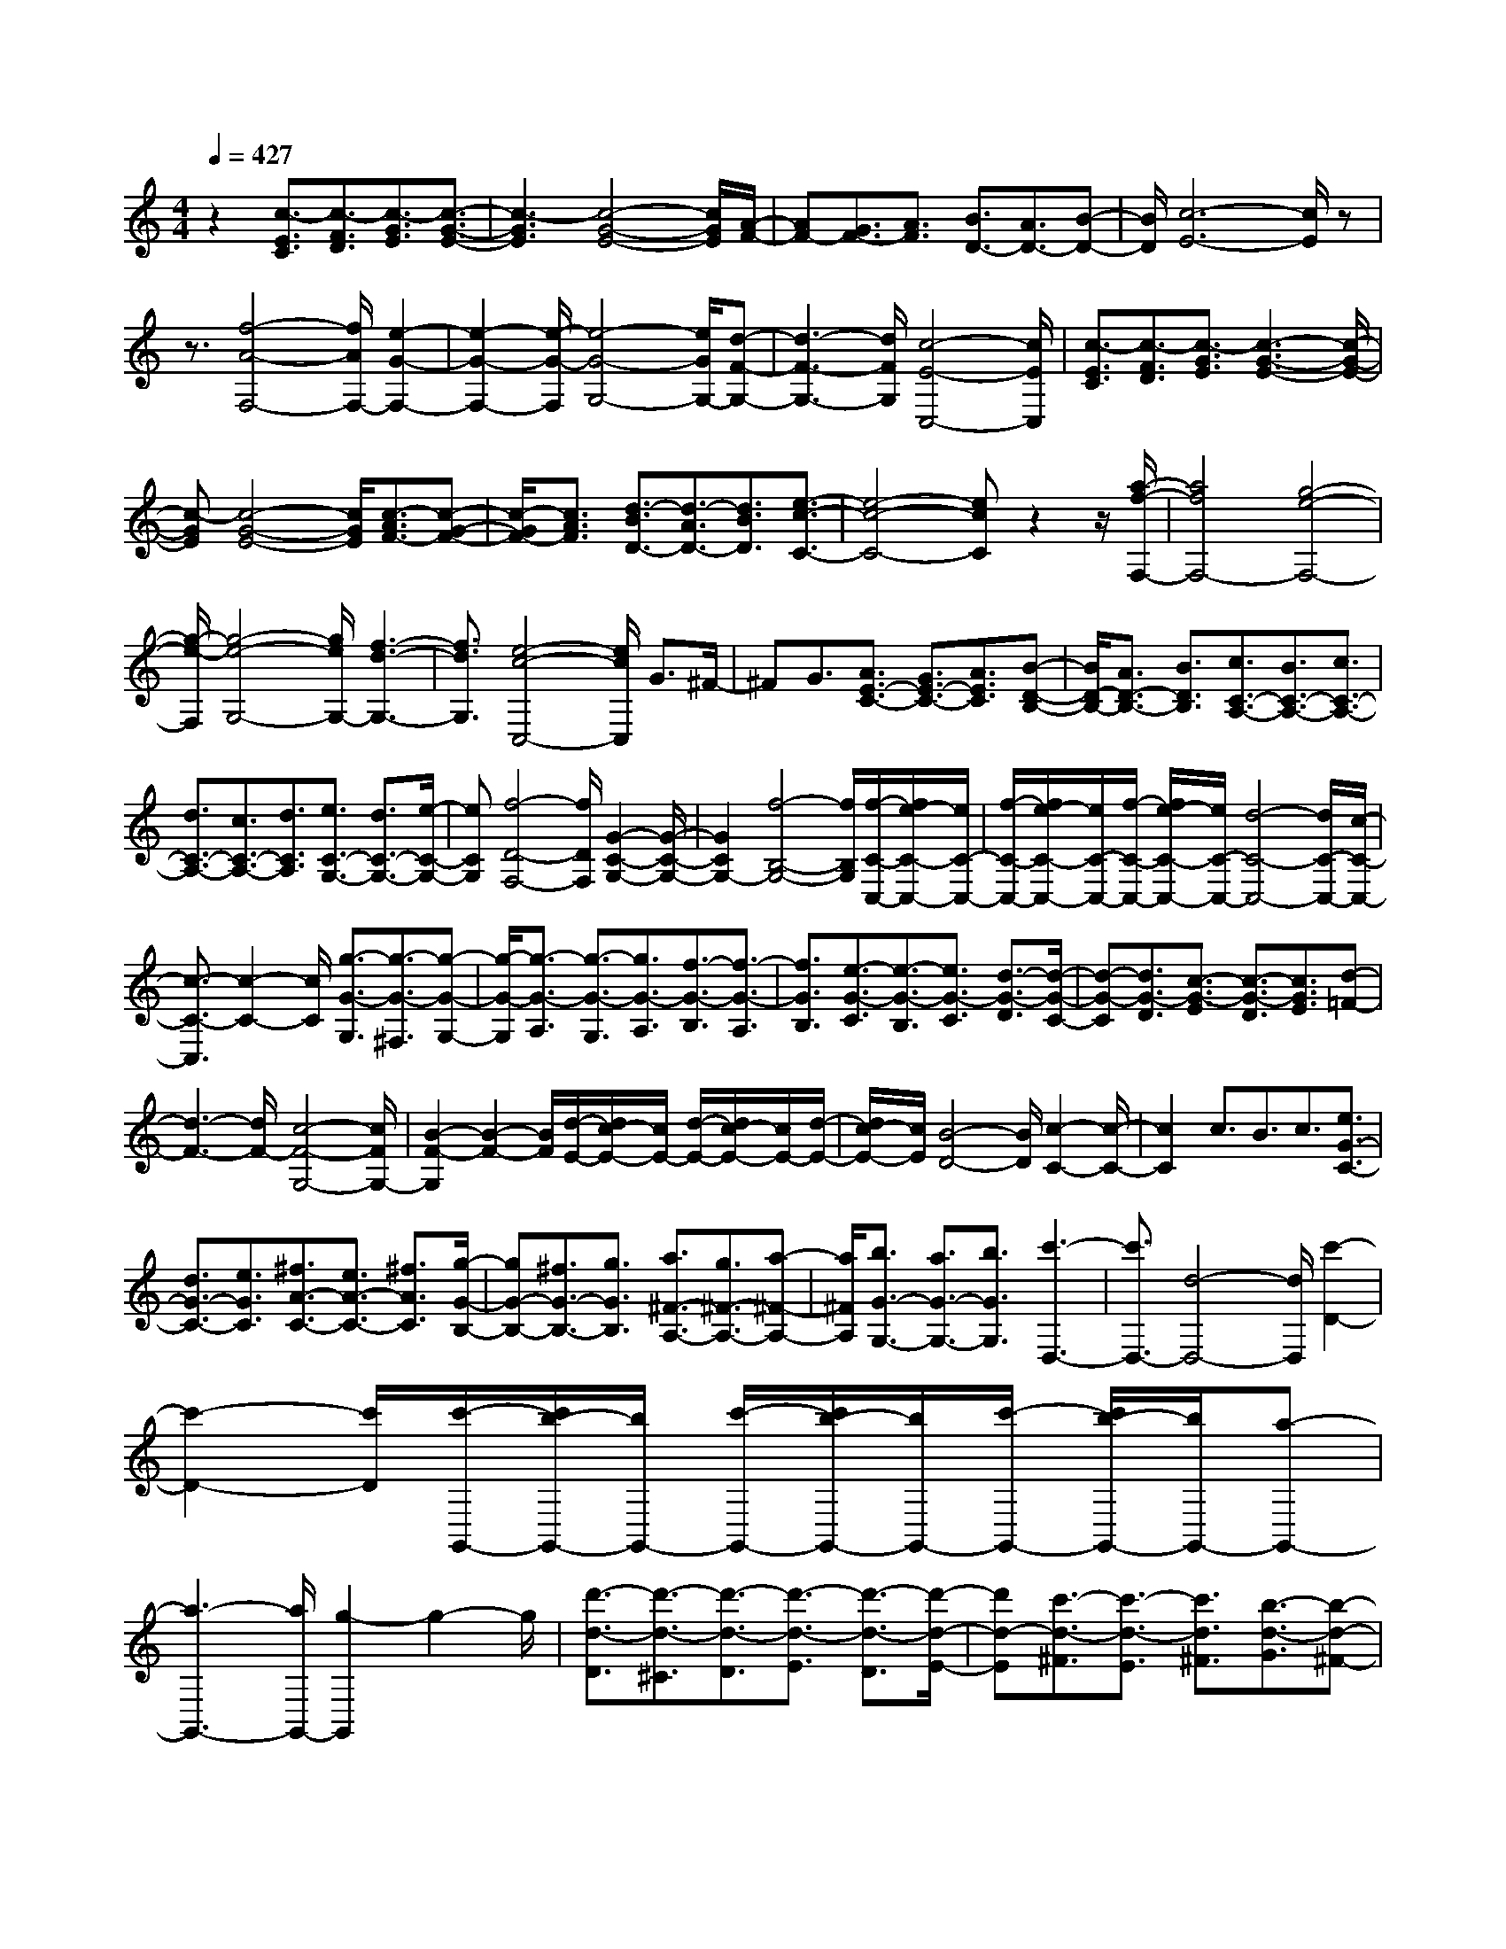 % input file /home/ubuntu/MusicGeneratorQuin/training_data/scarlatti/K423.MID
X: 1
T: 
M: 4/4
L: 1/8
Q:1/4=427
K:C % 0 sharps
%(C) John Sankey 1998
%%MIDI program 6
%%MIDI program 6
%%MIDI program 6
%%MIDI program 6
%%MIDI program 6
%%MIDI program 6
%%MIDI program 6
%%MIDI program 6
%%MIDI program 6
%%MIDI program 6
%%MIDI program 6
%%MIDI program 6
z2 [c3/2-E3/2C3/2][c3/2-F3/2D3/2][c3/2-G3/2E3/2][c3/2-G3/2-E3/2-]|[c3-G3E3][c4-G4-E4-][c/2G/2E/2][A/2-F/2-]|[AF-][G3/2F3/2-][A3/2F3/2] [B3/2D3/2-][A3/2D3/2-][B-D-]|[B/2D/2][c6-E6-][c/2E/2]z|
z3/2[f4-A4-F,4-][f/2A/2F,/2-] [e2-G2-F,2-]|[e2-G2-F,2-] [e/2-G/2-F,/2][e4-G4-G,4-][e/2G/2G,/2-][d-F-G,-]|[d3-F3-G,3-][d/2F/2G,/2][c4-E4-C,4-][c/2E/2C,/2]|[c3/2-E3/2C3/2][c3/2-F3/2D3/2][c3/2-G3/2E3/2][c3-G3-E3-][c/2-G/2-E/2-]|
[c-GE][c4-G4-E4-][c/2G/2E/2][c3/2-A3/2F3/2-][c-G-F-]|[c/2-G/2F/2-][c3/2A3/2F3/2] [d3/2-B3/2D3/2-][d3/2-A3/2D3/2-][d3/2B3/2D3/2][e3/2-c3/2-C3/2-]|[e4-c4-C4-] [ecC]z2z/2[a/2-f/2-F,/2-]|[a4f4F,4-] [g4-e4-F,4-]|
[g/2-e/2-F,/2][g4-e4-G,4-][g/2e/2G,/2-][f3-d3-G,3-]|[f3/2d3/2G,3/2][e4-c4-C,4-][e/2c/2C,/2] G3/2^F/2-|^FG3/2[A3/2E3/2-C3/2-] [G3/2E3/2-C3/2-][A3/2E3/2C3/2][B-D-B,-]|[B/2D/2-B,/2-][A3/2D3/2-B,3/2-] [B3/2D3/2B,3/2][c3/2C3/2-A,3/2-][B3/2C3/2-A,3/2-][c3/2C3/2-A,3/2-]|
[d3/2C3/2-A,3/2-][c3/2C3/2-A,3/2-][d3/2C3/2A,3/2][e3/2C3/2-G,3/2-] [d3/2C3/2-G,3/2-][e/2-C/2-G,/2-]|[eCG,][f4-D4-F,4-][f/2D/2F,/2][G2-C2-G,2-][G/2-C/2-G,/2-]|[G2C2G,2-] [f4-B,4-G,4-] [f/2B,/2G,/2][f/2-C/2-C,/2-][f/2e/2-C/2-C,/2-][e/2C/2-C,/2-]|[f/2-C/2-C,/2-][f/2e/2-C/2-C,/2-][e/2C/2-C,/2-][f/2-C/2-C,/2-] [f/2e/2-C/2-C,/2-][e/2C/2-C,/2-][d4-C4-C,4-][d/2C/2-C,/2-][c/2-C/2-C,/2-]|
[c3/2-C3/2-C,3/2][c2-C2-][c/2C/2] [g3/2-G3/2-G,3/2][g3/2-G3/2-^F,3/2][g-G-G,-]|[g/2-G/2-G,/2][g3/2-G3/2-A,3/2] [g3/2-G3/2-G,3/2][g3/2G3/2-A,3/2][f3/2-G3/2-B,3/2][f3/2-G3/2-A,3/2]|[f3/2G3/2B,3/2][e3/2-G3/2-C3/2][e3/2-G3/2-B,3/2][e3/2G3/2-C3/2] [d3/2-G3/2-D3/2][d/2-G/2-C/2-]|[d-G-C][d3/2G3/2-D3/2][c3/2-G3/2-E3/2] [c3/2-G3/2-D3/2][c3/2G3/2E3/2][d-=F-]|
[d3-F3-][d/2F/2-][c4-F4-G,4-][c/2F/2G,/2-]|[B2-F2-G,2] [B2-F2-] [B/2F/2][d/2-E/2-][d/2c/2-E/2-][c/2E/2-] [d/2-E/2-][d/2c/2-E/2-][c/2E/2-][d/2-E/2-]|[d/2c/2-E/2-][c/2E/2][B4-D4-][B/2D/2][c2-C2-][c/2-C/2-]|[c2C2] c3/2B3/2c3/2[e3/2G3/2-C3/2-]|
[d3/2G3/2-C3/2-][e3/2G3/2C3/2][^f3/2A3/2-C3/2-][e3/2A3/2-C3/2-] [^f3/2A3/2C3/2][g/2-G/2-B,/2-]|[gG-B,-][^f3/2G3/2-B,3/2-][g3/2G3/2B,3/2] [a3/2^F3/2-A,3/2-][g3/2^F3/2-A,3/2-][a-^F-A,-]|[a/2^F/2A,/2][b3/2G3/2-G,3/2-] [a3/2G3/2-G,3/2-][b3/2G3/2G,3/2][c'3-D,3-]|[c'3/2D,3/2-][d4-D,4-][d/2D,/2] [c'2-D2-]|
[c'2-D2-] [c'/2D/2][c'/2-G,,/2-][c'/2b/2-G,,/2-][b/2G,,/2-] [c'/2-G,,/2-][c'/2b/2-G,,/2-][b/2G,,/2-][c'/2-G,,/2-] [c'/2b/2-G,,/2-][b/2G,,/2-][a-G,,-]|[a3-G,,3-][a/2G,,/2-][g2-G,,2]g2-g/2|[d'3/2-d3/2-D3/2][d'3/2-d3/2-^C3/2][d'3/2-d3/2-D3/2][d'3/2-d3/2-E3/2] [d'3/2-d3/2-D3/2][d'/2-d/2-E/2-]|[d'd-E][c'3/2-d3/2-^F3/2][c'3/2-d3/2-E3/2] [c'3/2d3/2^F3/2][b3/2-d3/2-G3/2][b-d-^F-]|
[b/2-d/2-^F/2][b3/2d3/2-G3/2] [a3/2-d3/2-A3/2][a3/2-d3/2-G3/2][a3/2d3/2-A3/2][g3/2-d3/2-B3/2]|[g3/2-d3/2-A3/2][g3/2d3/2B3/2][a4-c4-][a/2c/2-][g/2-c/2-D/2-]|[g4c4D4-] [^f2-c2-D2] [^f2-c2-]|[^f/2c/2][a/2-B/2-][a/2g/2-B/2-][g/2B/2-] [a/2-B/2-][a/2g/2-B/2-][g/2B/2-][a/2-B/2-] [a/2g/2-B/2-][g/2B/2][^f3-A3-]|
[^f3/2A3/2][g4-G4-][g/2G/2] z/2[d'3/2-d3/2-G3/2]|[d'3/2-d3/2-^F3/2][d'3/2d3/2G3/2][d'3/2-d3/2-A3/2][d'3/2-d3/2-G3/2] [d'3/2d3/2A3/2][d'/2-d/2-B/2-]|[d'-d-B][d'3/2-d3/2-A3/2][d'3/2d3/2B3/2] [d'3/2d3/2-D,,3/2-][c'/2-d/2D,,/2-] [c'D,,-][b-D,,-]|[b/2D,,/2-][a3/2D,,3/2-] [b3/2D,,3/2-][g3/2D,,3/2-][^f3/2D,,3/2-][g3/2D,,3/2-]|
[e3/2D,,3/2]z/2 [d'3/2-d3/2-^F3/2][d'3/2-d3/2-E3/2][d'3/2d3/2^F3/2][d'3/2-d3/2-G3/2]|[d'3/2-d3/2-^F3/2][d'3/2d3/2G3/2][d'3/2-d3/2-A3/2][d'3/2-d3/2-G3/2] [d'3/2d3/2A3/2][d'/2-d/2-C,,/2-]|[d'd-C,,-][c'/2-d/2C,,/2-][c'C,,-][b3/2C,,3/2-] [a3/2C,,3/2-][b3/2C,,3/2-][g-C,,-]|[g/2C,,/2-][^f3/2C,,3/2-] [g3/2C,,3/2-][e3/2C,,3/2]z/2[d'3/2-d3/2-^F3/2][d'-d-E-]|
[d'/2-d/2-E/2][d'3/2d3/2^F3/2] [d'3/2-d3/2-G3/2][d'3/2-d3/2-^F3/2][d'3/2d3/2G3/2][d'3/2-d3/2-A3/2]|[d'3/2-d3/2-G3/2][d'3/2-d3/2A3/2][d'3/2d3/2-B,,,3/2-][d'/2-d/2B,,,/2-][d'B,,,-] [c'3/2B,,,3/2-][b/2-B,,,/2-]|[bB,,,-][c'3/2B,,,3/2-][a3/2B,,,3/2-] [g3/2B,,,3/2-][a3/2B,,,3/2-][^f-B,,,-]|[^f/2B,,,/2]z/2[d'3/2-d3/2-G3/2][d'3/2-d3/2-^F3/2] [d'3/2d3/2G3/2][d'3/2-d3/2-A3/2][d'-d-G-]|
[d'/2-d/2-G/2][d'3/2d3/2A3/2] [d'3/2-d3/2-B3/2][d'3/2-d3/2-A3/2][d'3/2d3/2B3/2][e3/2C,,3/2-]|[^f3/2C,,3/2-][g3/2C,,3/2-][a3/2C,,3/2-][b3/2C,,3/2-] [c'3/2C,,3/2][e'/2-C,/2-]|[e'C,-][d'3/2C,3/2-][c'3/2C,3/2] [b3/2D,3/2-][a3/2D,3/2-][g-D,-]|[g/2D,/2-][^f3/2D,3/2-] [e3/2D,3/2-][d3/2D,3/2][b/2-D,,/2-][b/2a/2-D,,/2-] [a/2D,,/2-][b/2-D,,/2-][b/2a/2-D,,/2-][a/2D,,/2-]|
[b/2-D,,/2-][b/2a/2-D,,/2-][a/2D,,/2][g3/2G,,3/2-][^f3/2G,,3/2-][g3/2G,,3/2-] [d3/2G,,3/2-][c/2-G,,/2-]|[cG,,-][d3/2G,,3/2-][B3/2G,,3/2-] [A/2-G,,/2]AB3/2z/2[d'/2-d/2-G/2-]|[d'-d-G][d'3/2-d3/2-^F3/2][d'3/2d3/2G3/2] [d'3/2-d3/2-A3/2][d'3/2-d3/2-G3/2][d'-d-A-]|[d'/2d/2A/2][d'3/2-d3/2-B3/2] [d'3/2-d3/2-A3/2][d'3/2d3/2B3/2][d'3/2d3/2-D,,3/2-][c'3/2d3/2-D,,3/2-]|
[b3/2d3/2D,,3/2-][a3/2D,,3/2-][b3/2D,,3/2-][g3/2D,,3/2-] [^f3/2D,,3/2-][g/2-D,,/2-]|[gD,,-][e3/2D,,3/2][d'3/2-d3/2-^F3/2] [d'3/2-d3/2-E3/2][d'3/2d3/2^F3/2][d'-d-G-]|[d'/2-d/2-G/2][d'3/2-d3/2-^F3/2] [d'3/2d3/2G3/2][d'3/2-d3/2-A3/2][d'3/2-d3/2-G3/2][d'3/2d3/2A3/2]|[d'3/2d3/2-C,,3/2-][c'3/2d3/2-C,,3/2-][b3/2d3/2C,,3/2-][a3/2C,,3/2-] [b3/2C,,3/2-][g/2-C,,/2-]|
[gC,,-][^f3/2C,,3/2-][g3/2C,,3/2-] [e3/2C,,3/2][d'3/2-d3/2-^F3/2][d'-d-E-]|[d'/2-d/2-E/2][d'3/2d3/2^F3/2] [d'3/2-d3/2-G3/2][d'3/2-d3/2-^F3/2][d'3/2d3/2G3/2][d'3/2-d3/2-A3/2]|[d'3/2-d3/2-G3/2][d'3/2-d3/2A3/2][d'3/2d3/2-B,,,3/2-][d'3/2d3/2-B,,,3/2-] [c'3/2d3/2B,,,3/2-][b/2-B,,,/2-]|[bB,,,-][c'3/2B,,,3/2-][a3/2B,,,3/2-] [g3/2B,,,3/2-][a3/2B,,,3/2-][^f-B,,,-]|
[^f/2B,,,/2][d'3/2-d3/2-G3/2] [d'3/2-d3/2-^F3/2][d'3/2d3/2G3/2][d'3/2-d3/2-A3/2][d'3/2-d3/2-G3/2]|[d'3/2d3/2A3/2][d'3/2-d3/2-B3/2][d'3/2-d3/2-A3/2][d'3/2d3/2B3/2] [e3/2C,,3/2-][^f/2-C,,/2-]|[^fC,,-][g3/2C,,3/2-][a3/2C,,3/2-] [b3/2C,,3/2-][c'3/2C,,3/2][e'-C,-]|[e'/2C,/2-][d'3/2C,3/2-] [c'3/2C,3/2][b3/2D,3/2-][a3/2D,3/2-][g3/2D,3/2-]|
[^f3/2D,3/2-][e3/2D,3/2-][d3/2D,3/2][b/2-D,,/2-][b/2a/2-D,,/2-][a/2D,,/2-] [b/2-D,,/2-][b/2a/2-D,,/2-][a/2D,,/2-][g/2-D,,/2-]|[a/2g/2D,,/2-]D,,/2[g4-B,4-G,4-][g/2-B,/2G,/2][g2-=C2-A,2-][g/2-C/2-A,/2-]|[g2C2A,2] [D4-B,4-] [D/2B,/2]z/2[^G-E-C-]|[^G/2E/2-C/2-][A3/2E3/2-C3/2-] [B3/2E3/2C3/2][B4-E4-C4-][B/2E/2C/2]|
[A4-E4-C4-] [A/2E/2C/2][^d3/2E3/2-C3/2-] [e3/2E3/2-C3/2-][^f/2-E/2-C/2-]|[^fEC][^f4-E4-C4-][^f/2E/2C/2][e2-E2-C2-][e/2-E/2-C/2-]|[e2E2C2] [^g3/2E3/2-C3/2-][a3/2E3/2-C3/2-][b3/2E3/2C3/2][b3/2-E3/2-C3/2-]|[b3E3C3][a4-E4-C4-][a/2E/2C/2][^f/2-e/2-C,/2-]|
[^feC,-][=d3/2C,3/2-][c3/2C,3/2] [B4-=G4-D,4-]|[B/2G/2D,/2][A4-^F4-D,,4-][A/2-^F/2D,,/2][A-B,-G,-] [A/2G/2-B,/2-G,/2-][G/2-B,/2-G,/2-][A/2-G/2B,/2-G,/2-][A/2-B,/2-G,/2-]|[A/2B,/2-G,/2-][G-B,G,][A/2-G/2C/2-A,/2-] [A/2-C/2-A,/2-][A/2G/2-C/2-A,/2-][G/2-C/2-A,/2-][A/2-G/2C/2-A,/2-] [AC-A,-][G-CA,] [A/2-G/2D/2-B,/2-][A/2-D/2-B,/2-][A/2G/2-D/2-B,/2-][G/2-D/2-B,/2-]|[A/2-G/2D/2-B,/2-][AD-B,-][G-DB,]G/2[e4-E4-C4-][e/2E/2C/2][^G/2-E/2-C/2-]|
[^G4E4C4] [A4-E4-C4-]|[A/2E/2C/2][a4-E4-C4-][a/2E/2C/2][^d3-E3-C3-]|[^d3/2E3/2C3/2][e4-E4-C4-][e/2E/2C/2] [e'2-E2-C2-]|[e'2-E2-C2-] [e'/2E/2C/2][^g4-E4-C4-][^g/2E/2C/2][a-E-C-]|
[a3-E3-C3-][a/2E/2C/2][^f3/2e3/2C,3/2-][=d3/2C,3/2-][c3/2C,3/2]|[B4-=G4-D,4-] [B/2G/2D,/2-][A3-^F3-D,3-D,,3-][A/2-^F/2-D,/2-D,,/2-]|[A^FD,D,,]z/2[B3/2-G3/2][B3/2-D3/2][B3/2B,3/2] [d3/2-G,3/2][d/2-D,/2-]|[d-D,][d3/2B,,3/2][=g4-G,,4-][g/2G,,/2][d-c-C-]|
[d/2c/2C/2-][B3/2C3/2-] [A3/2C3/2][B4-G4-D4-][B/2-G/2D/2-]|[B/2-^F/2-D/2-D,/2-][B/2A/2-^F/2-D/2-D,/2-][A/2^F/2-D/2-D,/2-][B/2-^F/2-D/2-D,/2-] [B/2A/2-^F/2-D/2-D,/2-][A/2^F/2-D/2-D,/2-][B/2-^F/2-D/2-D,/2-][B/2A/2^F/2-D/2-D,/2-] [^F/2D/2D,/2]z/2[B3/2-G,3/2][B3/2-D,3/2]|[B3/2B,,3/2][d3/2-G,,3/2][d3/2-D,,3/2][d3/2B,,,3/2] [g2-G,,,2-]|[g2-G,,,2-] [g/2G,,,/2][d3/2c3/2C,3/2-] [B3/2C,3/2-][A3/2C,3/2][B-G-D,-]|
[B3-G3-D,3-][B/2G/2D,/2][A4-^F4-D,,4-][A/2-^F/2D,,/2]|[A-G,,,-][A/2G/2-G,,,/2-][G/2-G,,,/2-] [A/2-G/2G,,,/2-][AG,,,-][G-G,,,-][A/2-G/2G,,,/2-][A/2-G,,,/2-][A/2G/2-G,,,/2-] [G/2-G,,,/2-][A/2-G/2G,,,/2-][AG,,,-]|[G-G,,,-][A/2-G/2G,,,/2-][A/2-G,,,/2-] [A/2G/2-G,,,/2-][G/2-G,,,/2-][A/2-G/2G,,,/2-][A/2-G,,,/2-] [A/2G/2-G,,,/2-][G-G,,,][G3/2-B,3/2G,3/2-][G-A,-G,-]|[G/2-A,/2G,/2-][G3/2-B,3/2G,3/2] [G3/2-C3/2A,3/2-][G3/2-B,3/2A,3/2-][G3/2-C3/2A,3/2][G3/2-D3/2B,3/2-]|
[G3/2-C3/2B,3/2-][G3/2-D3/2B,3/2][G3/2-E3/2C3/2-][G3/2-D3/2C3/2-] [G3/2-E3/2C3/2][G/2-=F/2-D/2-]|[G-FD-][G3/2-E3/2D3/2-][GF-D-][F/2D/2] [G3/2E3/2-][F3/2E3/2-][G-E-]|[G/2-E/2][G3/2-B,3/2G,3/2-] [G3/2-A,3/2G,3/2-][G3/2-B,3/2G,3/2][G3/2-C3/2A,3/2-][G3/2-B,3/2A,3/2-]|[G3/2-C3/2A,3/2][G3/2-D3/2B,3/2-][G3/2-C3/2B,3/2-][G3/2-D3/2B,3/2] [G3/2-E3/2C3/2-][G/2-D/2-C/2-]|
[G-DC-][G3/2-E3/2C3/2][G3/2-F3/2D3/2-] [G3/2-E3/2D3/2-][G3/2F3/2D3/2][G-E-]|[G/2E/2-][F3/2E3/2-] [G3/2E3/2][A3/2-^C3/2A,3/2-][A3/2-B,3/2A,3/2-][A3/2-^C3/2A,3/2]|[A3/2-D3/2B,3/2-][A3/2-^C3/2B,3/2-][A3/2-D3/2B,3/2][A3/2-E3/2^C3/2-] [A3/2-D3/2^C3/2-][A/2-E/2-^C/2-]|[A-E^C][A3/2-^F3/2D3/2-][A3/2-E3/2D3/2-] [A3/2-^F3/2D3/2][A3/2-G3/2E3/2-][A-^F-E-]|
[A/2-^F/2E/2-][A3/2G3/2E3/2] [A3/2^F3/2-][G3/2^F3/2-][A3/2-^F3/2][A3/2-^C3/2A,3/2-]|[A3/2-B,3/2A,3/2-][A3/2-^C3/2A,3/2][A3/2-D3/2B,3/2-][A3/2-^C3/2B,3/2-] [A3/2-D3/2B,3/2][A/2-E/2-^C/2-]|[A-E^C-][A3/2-D3/2^C3/2-][A3/2-E3/2^C3/2] [A3/2-^F3/2D3/2-][A3/2-E3/2D3/2-][A-^F-D-]|[A/2-^F/2D/2][A3/2-G3/2E3/2-] [A3/2-^F3/2E3/2-][A3/2G3/2E3/2][A3/2^F3/2-][G3/2^F3/2-]|
[A3/2-^F3/2][B/2-A/2^D/2-B,/2-] [B-^DB,-][B3/2-^C3/2B,3/2-][B3/2-^D3/2B,3/2] [B3/2-E3/2^C3/2-][B/2-^D/2-^C/2-]|[B-^D^C-][B3/2-E3/2^C3/2][B3/2-^F3/2^D3/2-] [B3/2-E3/2^D3/2-][B3/2-^F3/2^D3/2][B-G-E-]|[B/2-G/2E/2-][B3/2-^F3/2E3/2-] [B3/2-G3/2E3/2][B3/2-A3/2^F3/2-][B3/2-G3/2^F3/2-][B3/2A3/2^F3/2]|[B3/2G3/2-][A3/2G3/2-][B3/2-G3/2][B3/2-^D3/2B,3/2-] [B3/2-^C3/2B,3/2-][B/2-^D/2-B,/2-]|
[B-^DB,][B3/2-E3/2^C3/2-][B3/2-^D3/2^C3/2-] [B3/2-E3/2^C3/2][B3/2-^F3/2^D3/2-][B-E-^D-]|[B/2-E/2^D/2-][B3/2-^F3/2^D3/2] [B3/2-G3/2E3/2-][B3/2-^F3/2E3/2-][B3/2-G3/2E3/2][B3/2-A3/2^F3/2-]|[B3/2-G3/2^F3/2-][B3/2A3/2^F3/2][B3/2G3/2-][A3/2G3/2-] [B3/2G3/2][e/2-^G/2-E/2-]|[e-^GE-][e3/2-^F3/2E3/2-][e3/2-^G3/2E3/2] [e3/2-A3/2^F3/2-][e3/2-^G3/2^F3/2-][e-A-^F-]|
[e/2-A/2^F/2][e3/2-B3/2^G3/2-] [e3/2-A3/2^G3/2-][e3/2-B3/2^G3/2][e3/2-c3/2A3/2-][e3/2-B3/2A3/2-]|[e3/2-c3/2A3/2][e3/2-d3/2B3/2-][e3/2-c3/2B3/2-][e3/2d3/2B3/2] [e3/2c3/2-][d/2-c/2-]|[dc-][e3/2-c3/2][e3/2-^G3/2E3/2-] [e3/2-^F3/2E3/2-][e3/2-^G3/2E3/2][e-A-^F-]|[e/2-A/2^F/2-][e3/2-^G3/2^F3/2-] [e3/2-A3/2^F3/2][e3/2-B3/2^G3/2-][e3/2-A3/2^G3/2-][e3/2-B3/2^G3/2]|
[e3/2-c3/2A3/2-][e3/2-B3/2A3/2-][e3/2-c3/2A3/2][e3/2-d3/2B3/2-] [e3/2-c3/2B3/2-][e/2-d/2-B/2-]|[edB][e3/2c3/2-][d3/2c3/2-] [e3/2c3/2][=f3/2=D3/2-][a-D-]|[a/2D/2-][g3/2D3/2] [f3/2E3/2-][e3/2E3/2-][d3/2E3/2][c3/2=F3/2-]|[B3/2F3/2-][A3/2F3/2][BE-] [AE-][B/2-E/2-][B/2A/2-E/2-] [A/2E/2-][BE][A/2-E,/2-]|
[A/2E,/2-][BE,-][A/2-E,/2-] [B/2-A/2E,/2-][B/2E,/2-][AE,-] [^G4E,4-]|E,/2z/2[e3/2-^G3/2-E,3/2][e3/2-^G3/2-D,3/2] [e3/2-^G3/2E,3/2][e3/2-A3/2-^F,3/2][e-A-E,-]|[e/2-A/2-E,/2][e3/2-A3/2^F,3/2] [e3/2-B3/2-^G,3/2][e3/2-B3/2-^F,3/2][e3/2-B3/2^G,3/2][e3/2-c3/2-A,3/2]|[e3/2-c3/2-^G,3/2][e3/2-c3/2A,3/2][e3/2-d3/2-B,3/2][e3/2-d3/2-A,3/2] [e3/2d3/2B,3/2][e/2-=C/2-]|
[e-C][e3/2-B,3/2][e3/2C3/2] [d3/2-^F3/2-D,3/2][d3/2-^F3/2-C,3/2][d-^F-D,-]|[d/2-^F/2D,/2][d3/2-=G3/2-E,3/2] [d3/2-G3/2-D,3/2][d3/2-G3/2E,3/2][d3/2-A3/2-^F,3/2][d3/2-A3/2-E,3/2]|[d3/2-A3/2^F,3/2][d3/2-B3/2-=G,3/2][d3/2-B3/2-^F,3/2][d3/2-B3/2G,3/2] [d3/2-c3/2-A,3/2][d/2-c/2-G,/2-]|[d-c-G,][d3/2c3/2A,3/2][d3/2-B,3/2] [d3/2-A,3/2][d3/2-B,3/2][d/2c/2-E/2-C,/2-][c/2-E/2-C,/2-]|
[c/2-E/2-C,/2][c3/2-E3/2-B,,3/2] [c3/2-E3/2C,3/2][c3/2-=F3/2-D,3/2][c3/2-F3/2-C,3/2][c3/2-F3/2D,3/2]|[c3/2-G3/2-E,3/2][c3/2-G3/2-D,3/2][c3/2-G3/2E,3/2][c3/2-A3/2-=F,3/2] [c3/2-A3/2-E,3/2][c/2-A/2-F,/2-]|[c-AF,][c3/2-B3/2-G,3/2][c3/2-B3/2-F,3/2] [c3/2B3/2G,3/2][c3/2-A,3/2][c-G,-]|[c/2-G,/2][c3/2A,3/2] [d3/2-B,3/2][d3/2-A,3/2][d3/2B,3/2][e3/2-C3/2]|
[e3/2-G,3/2][e3/2E,3/2][e4-c4-C,4-][e/2c/2C,/2][e/2-c/2-G,,/2-]|[ec-G,,-][g3/2c3/2-G,,3/2-][f3/2c3/2-G,,3/2-] [e3/2c3/2G,,3/2-][d3/2G,,3/2-][c-G,,-]|[c/2G,,/2-][d2-B2-G,,2][d2-B2-][d/2B/2]z/2[g3/2-G3/2-E3/2][g-G-D-]|[g/2-G/2-D/2][g3/2-G3/2E3/2] [g3/2-A3/2-F3/2][g3/2-A3/2-E3/2][g3/2-A3/2F3/2][g3/2-B3/2-G3/2]|
[g3/2-B3/2-F3/2][g3/2-B3/2G3/2][g3/2A3/2-F,,3/2-][a3/2A3/2F,,3/2-] [g3/2F,,3/2-][f/2-F,,/2-]|[fF,,-][e3/2F,,3/2-][d3/2F,,3/2-] [c3/2F,,3/2-][B3/2F,,3/2-][A-F,,-]|[A/2F,,/2][f3/2-F3/2-D3/2] [f3/2-F3/2-C3/2][f3/2-F3/2D3/2][f3/2-G3/2-E3/2][f3/2-G3/2-D3/2]|[f3/2-G3/2E3/2][f3/2-A3/2-F3/2][f3/2-A3/2-E3/2][f3/2-A3/2F3/2] [f3/2G3/2-E,,3/2-][g/2-G/2-E,,/2-]|
[gGE,,-][f3/2E,,3/2-][e3/2E,,3/2-] [d3/2E,,3/2-][c3/2E,,3/2-][B-E,,-]|[B/2E,,/2-][A3/2E,,3/2-] [G3/2E,,3/2][e3/2-E3/2-C3/2][e3/2-E3/2-B,3/2][e3/2-E3/2C3/2]|[e3/2-F3/2-D3/2][e3/2-F3/2-C3/2][e3/2-F3/2D3/2][e3/2-G3/2-E3/2] [e3/2-G3/2-D3/2][e/2-G/2-E/2-]|[e-GE][e3/2F3/2-D,,3/2-][f3/2F3/2D,,3/2-] [e3/2D,,3/2-][d3/2D,,3/2-][c-D,,-]|
[c/2D,,/2-][B3/2D,,3/2-] [A3/2D,,3/2-][G3/2D,,3/2-][F3/2D,,3/2][d3/2-D3/2-B,3/2]|[d3/2-D3/2-A,3/2][d3/2-D3/2B,3/2][d3/2-E3/2-C3/2][d3/2-E3/2-B,3/2] [d3/2-E3/2C3/2][d/2-F/2-D/2-]|[d-F-D][d3/2-F3/2-C3/2][d3/2-F3/2D3/2] [d3/2E3/2-C,,3/2-][e3/2E3/2C,,3/2-][d-C,,-]|[d/2C,,/2-][c3/2C,,3/2-] [B3/2C,,3/2-][c3/2C,,3/2][g3/2C,3/2-][f3/2C,3/2-]|
[e3/2C,3/2][d3/2F,3/2-][e3/2F,3/2-][f3/2F,3/2] [e3/2G,3/2-][f/2-G,/2-]|[fG,-][g3/2G,3/2][c3/2G,,3/2-] [d3/2G,,3/2-][B3/2G,,3/2][c-C,,-]|[c/2C,,/2-][B3/2C,,3/2-] [c3/2C,,3/2-][G3/2C,,3/2-][F3/2C,,3/2-][G3/2C,,3/2-]|[E3/2C,,3/2-][D3/2C,,3/2-][E3/2C,,3/2]z/2[g3/2-G3/2-E3/2][g3/2-G3/2-D3/2]|
[g3/2-G3/2E3/2][g3/2-A3/2-F3/2][g3/2-A3/2-E3/2][g3/2-A3/2F3/2] [g3/2-B3/2-G3/2][g/2-B/2-F/2-]|[g-B-F][g3/2-B3/2G3/2][g3/2A3/2-F,,3/2-] [a3/2A3/2-F,,3/2-][g3/2A3/2F,,3/2-][f-F,,-]|[f/2F,,/2-][e3/2F,,3/2-] [d3/2F,,3/2-][c3/2F,,3/2-][B3/2F,,3/2-][A3/2F,,3/2]|[f3/2-F3/2-D3/2][f3/2-F3/2-C3/2][f3/2-F3/2D3/2][f3/2-G3/2-E3/2] [f3/2-G3/2-D3/2][f/2-G/2-E/2-]|
[f-GE][f3/2-A3/2-F3/2][f3/2-A3/2-E3/2] [f3/2-A3/2F3/2][f3/2G3/2-E,,3/2-][g-G-E,,-]|[g/2G/2-E,,/2-][f3/2G3/2E,,3/2-] [e3/2E,,3/2-][d3/2E,,3/2-][c3/2E,,3/2-][B3/2E,,3/2-]|[A3/2E,,3/2-][G3/2E,,3/2][e3/2-E3/2-C3/2][e3/2-E3/2-B,3/2] [e3/2-E3/2C3/2][e/2-F/2-D/2-]|[e-F-D][e3/2-F3/2-C3/2][e3/2-F3/2D3/2] [e3/2-G3/2-E3/2][e3/2-G3/2-D3/2][e-G-E-]|
[e/2-G/2E/2][e3/2F3/2-D,,3/2-] [f3/2F3/2-D,,3/2-][e3/2F3/2D,,3/2-][d3/2D,,3/2-][c3/2D,,3/2-]|[B3/2D,,3/2-][A3/2D,,3/2-][G3/2D,,3/2-][F3/2D,,3/2] [d3/2-D3/2-B,3/2][d/2-D/2-A,/2-]|[d-D-A,][d3/2-D3/2B,3/2][d3/2-E3/2-C3/2] [d3/2-E3/2-B,3/2][d3/2-E3/2C3/2][d-F-D-]|[d/2-F/2-D/2][d3/2-F3/2-C3/2] [d3/2-F3/2D3/2][d3/2E3/2-C,,3/2-][e3/2E3/2-C,,3/2-][d3/2E3/2C,,3/2-]|
[c3/2C,,3/2-][B3/2C,,3/2-][c3/2C,,3/2-][g-C,-C,,][g/2C,/2-] [f3/2C,3/2-][e/2-C,/2-]|[e/2-C,/2]e/2[d3/2F,3/2-][e3/2F,3/2-] [f3/2F,3/2][e3/2G,3/2-][f-G,-]|[f/2G,/2-][g3/2G,3/2-] [c3/2G,3/2-G,,3/2-][d/2-G,/2G,,/2-] [dG,,-][B3/2G,,3/2][c3/2-E3/2-C3/2-]|[c3-E3C3][c4-F4-D4-][c/2-F/2D/2][c/2-G/2-E/2-]|
[c2G2-E2-] [G2E2] z/2[^c3/2A3/2-F3/2-] [d3/2A3/2-F3/2-][e/2-A/2-F/2-]|[eAF][e4-A4-F4-][e/2A/2F/2][d2-A2-F2-][d/2-A/2-F/2-]|[d2A2F2] z/2[^g3/2A3/2-F3/2-] [a3/2A3/2-F3/2-][b3/2A3/2F3/2][b-A-F-]|[b3-A3-F3-][b/2A/2F/2][a4-A4-F4-][a/2A/2F/2]|
z/2[^c'3/2A3/2-F3/2-] [d'3/2A3/2-F3/2-][e'3/2A3/2F3/2][e'3-A3-F3-]|[e'3/2A3/2F3/2][d'4-A4-F4-][d'/2A/2F/2] z/2[b3/2a3/2F,3/2-]|[=g3/2F,3/2-][f3/2F,3/2][e4-=c4-G,4-][e/2c/2G,/2-][d/2-B/2-G,/2-G,,/2-]|[d4B4G,4G,,4] [e4-c4-C4-C,4-]|
[e/2c/2-C/2C,/2][f4-c4-D,4-][f/2c/2-D,/2][g3-c3-E,3-]|[g/2c/2-E,/2-][cE,]z/2 [A3/2A,3/2-F,3/2-][B3/2A,3/2-F,3/2-][^c3/2A,3/2F,3/2][^c3/2-A,3/2-F,3/2-]|[^c3A,3F,3][d4-A,4-F,4-][d/2A,/2F,/2][a/2-A,/2-F,/2-]|[a4A,4F,4] [^c4-A,4-F,4-]|
[^c/2A,/2F,/2][d4-A,4-F,4-][d/2A,/2F,/2][^c'3/2A,3/2-F,3/2-][d'3/2A,3/2-F,3/2-]|[e'3/2A,3/2F,3/2][e'4-A,4-F,4-][e'/2A,/2F,/2] [d'2-A,2-F,2-]|[d'2-A,2-F,2-] [d'/2A,/2F,/2]z/2[b3/2a3/2F,3/2-][g3/2F,3/2-] [f3/2F,3/2][e/2-=c/2-G,/2-]|[e4c4G,4-] [d4-B4-G,4-G,,4-]|
[d/2B/2G,/2G,,/2]z/2[e3/2-c3/2][e3/2-G3/2] [e3/2E3/2][g3/2-C3/2][g-G,-]|[g/2-G,/2][g3/2E,3/2] [=c'4-C,4-] [c'/2C,/2][g3/2f3/2F,3/2-]|[e3/2F,3/2-][d3/2F,3/2][e4-c4-G,4-][e/2-c/2G,/2-][e/2-B/2-G,/2-G,,/2-]|[e/2d/2-B/2-G,/2-G,,/2-][d/2B/2-G,/2-G,,/2-][e/2-B/2-G,/2-G,,/2-][e/2d/2-B/2-G,/2-G,,/2-] [d/2B/2-G,/2-G,,/2-][e/2-B/2-G,/2-G,,/2-][e/2d/2B/2-G,/2-G,,/2-][B/2G,/2G,,/2] z/2[e3/2-c3/2-C3/2] [e3/2-c3/2-G,3/2][e/2-c/2-E,/2-]|
[ecE,][g3/2-C,3/2][g3/2-G,,3/2] [g3/2E,,3/2][c'2-C,,2-][c'/2-C,,/2-]|[c'2C,,2] z/2[G4-G,,,4-][G/2G,,,/2-][eG,,,-]|[d/2-G,,,/2-][e/2-d/2G,,,/2-][e/2G,,,/2-][dG,,,-][e/2-G,,,/2-][e/2d/2-G,,,/2-][d/2G,,,/2-] [eG,,,-][d/2-G,,,/2-][e/2-d/2G,,,/2-] [e/2G,,,/2-][d/2-G,,,/2-][d/2c/2-G,,,/2-][c/2G,,,/2]|dz/2[c6-C,,6-][c/2-C,,/2-]|
[c8-C,,8-]|[c8-C,,8-]|[c8-C,,8-]|[c4C,,4] 
